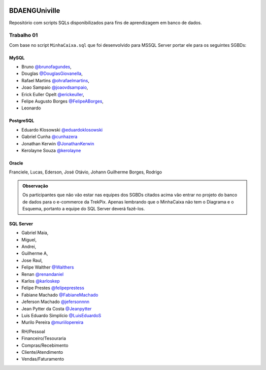 ﻿.. figure:: logounivilleeng.jpg
  :alt: Univille ENG


BDAENGUniville
==============

Repositório com scripts SQLs disponibilizados para fins de aprendizagem em banco de dados.


Trabalho 01
-----------

Com base no script ``MinhaCaixa.sql`` que foi desenvolvido para MSSQL Server portar ele para os seguintes SGBDs:


MySQL
~~~~~
- Bruno `@brunofagundes <https://github.com/brunofagundes>`_,
- Douglas `@DouglasGiovanella <https://github.com/douglasgiovanella>`_,
- Rafael Martins `@ohrafaelmartins <https://github.com/ohrafaelmartins>`_, 
- Joao Sampaio `@joaovdsampaio <https://github.com/joaovdsampaio>`_, 
- Erick Euller Opelt `@erickeuller <https://github.com/erickeuller>`_, 
- Felipe Augusto Borges `@FelipeABorges <https://github.com/FelipeABorges>`_, 
- Leonardo 

PostgreSQL
~~~~~~~~~~

- Eduardo Klosowski `@eduardoklosowski <https://github.com/eduardoklosowski>`_

- Gabriel Cunha `@cunhazera <https://github.com/cunhazera>`_

- Jonathan Kerwin `@JonathanKerwin <https://github.com/JonathanKerwin>`_

- Kerolayne Souza `@kerolayne <https://github.com/kerolayne>`_


Oracle
~~~~~~

Franciele, Lucas, Ederson, José Otávio, Johann
Guilherme Borges, Rodrigo


.. admonition:: **Observação**

  Os participantes que não vão estar nas equipes dos SGBDs citados acima vão entrar no projeto do banco de dados para o e-commerce da TrekPix. Apenas lembrando que o MinhaCaixa não tem o Diagrama e o Esquema, portanto a equipe do SQL Server deverá fazê-los.

SQL Server
~~~~~~~~~~



- Gabriel Maia, 
- Miguel, 
- Andrei, 
- Guilherme A,
- Jose Raul, 

- Felipe Walther `@Walthers <https://github.com/Walthers>`_

- Renan `@renandaniel <https://github.com/renandaniel>`_

- Karlos `@karloskep <https://github.com/karloskep>`_

- Felipe Prestes `@felipeprestess <https://github.com/felipeprestess>`_

- Fabiane Machado `@FabianeMachado <https://github.com/FabianeMachado>`_

- Jeferson Machado `@jefersonnnn <https://github.com/jefersonnnn>`_

- Jean Pytter da Costa `@Jeanpytter <https://github.com/Jeanpytter>`_

- Luis Eduardo Simplício `@LuisEduardoS <https://github.com/luiseduardos>`_

- Murilo Pereira `@muriilopereira <https://github.com/muriilopereira>`_



* RH/Pessoal
* Financeiro/Tesouraria
* Compras/Recebimento
* Cliente/Atendimento
* Vendas/Faturamento
